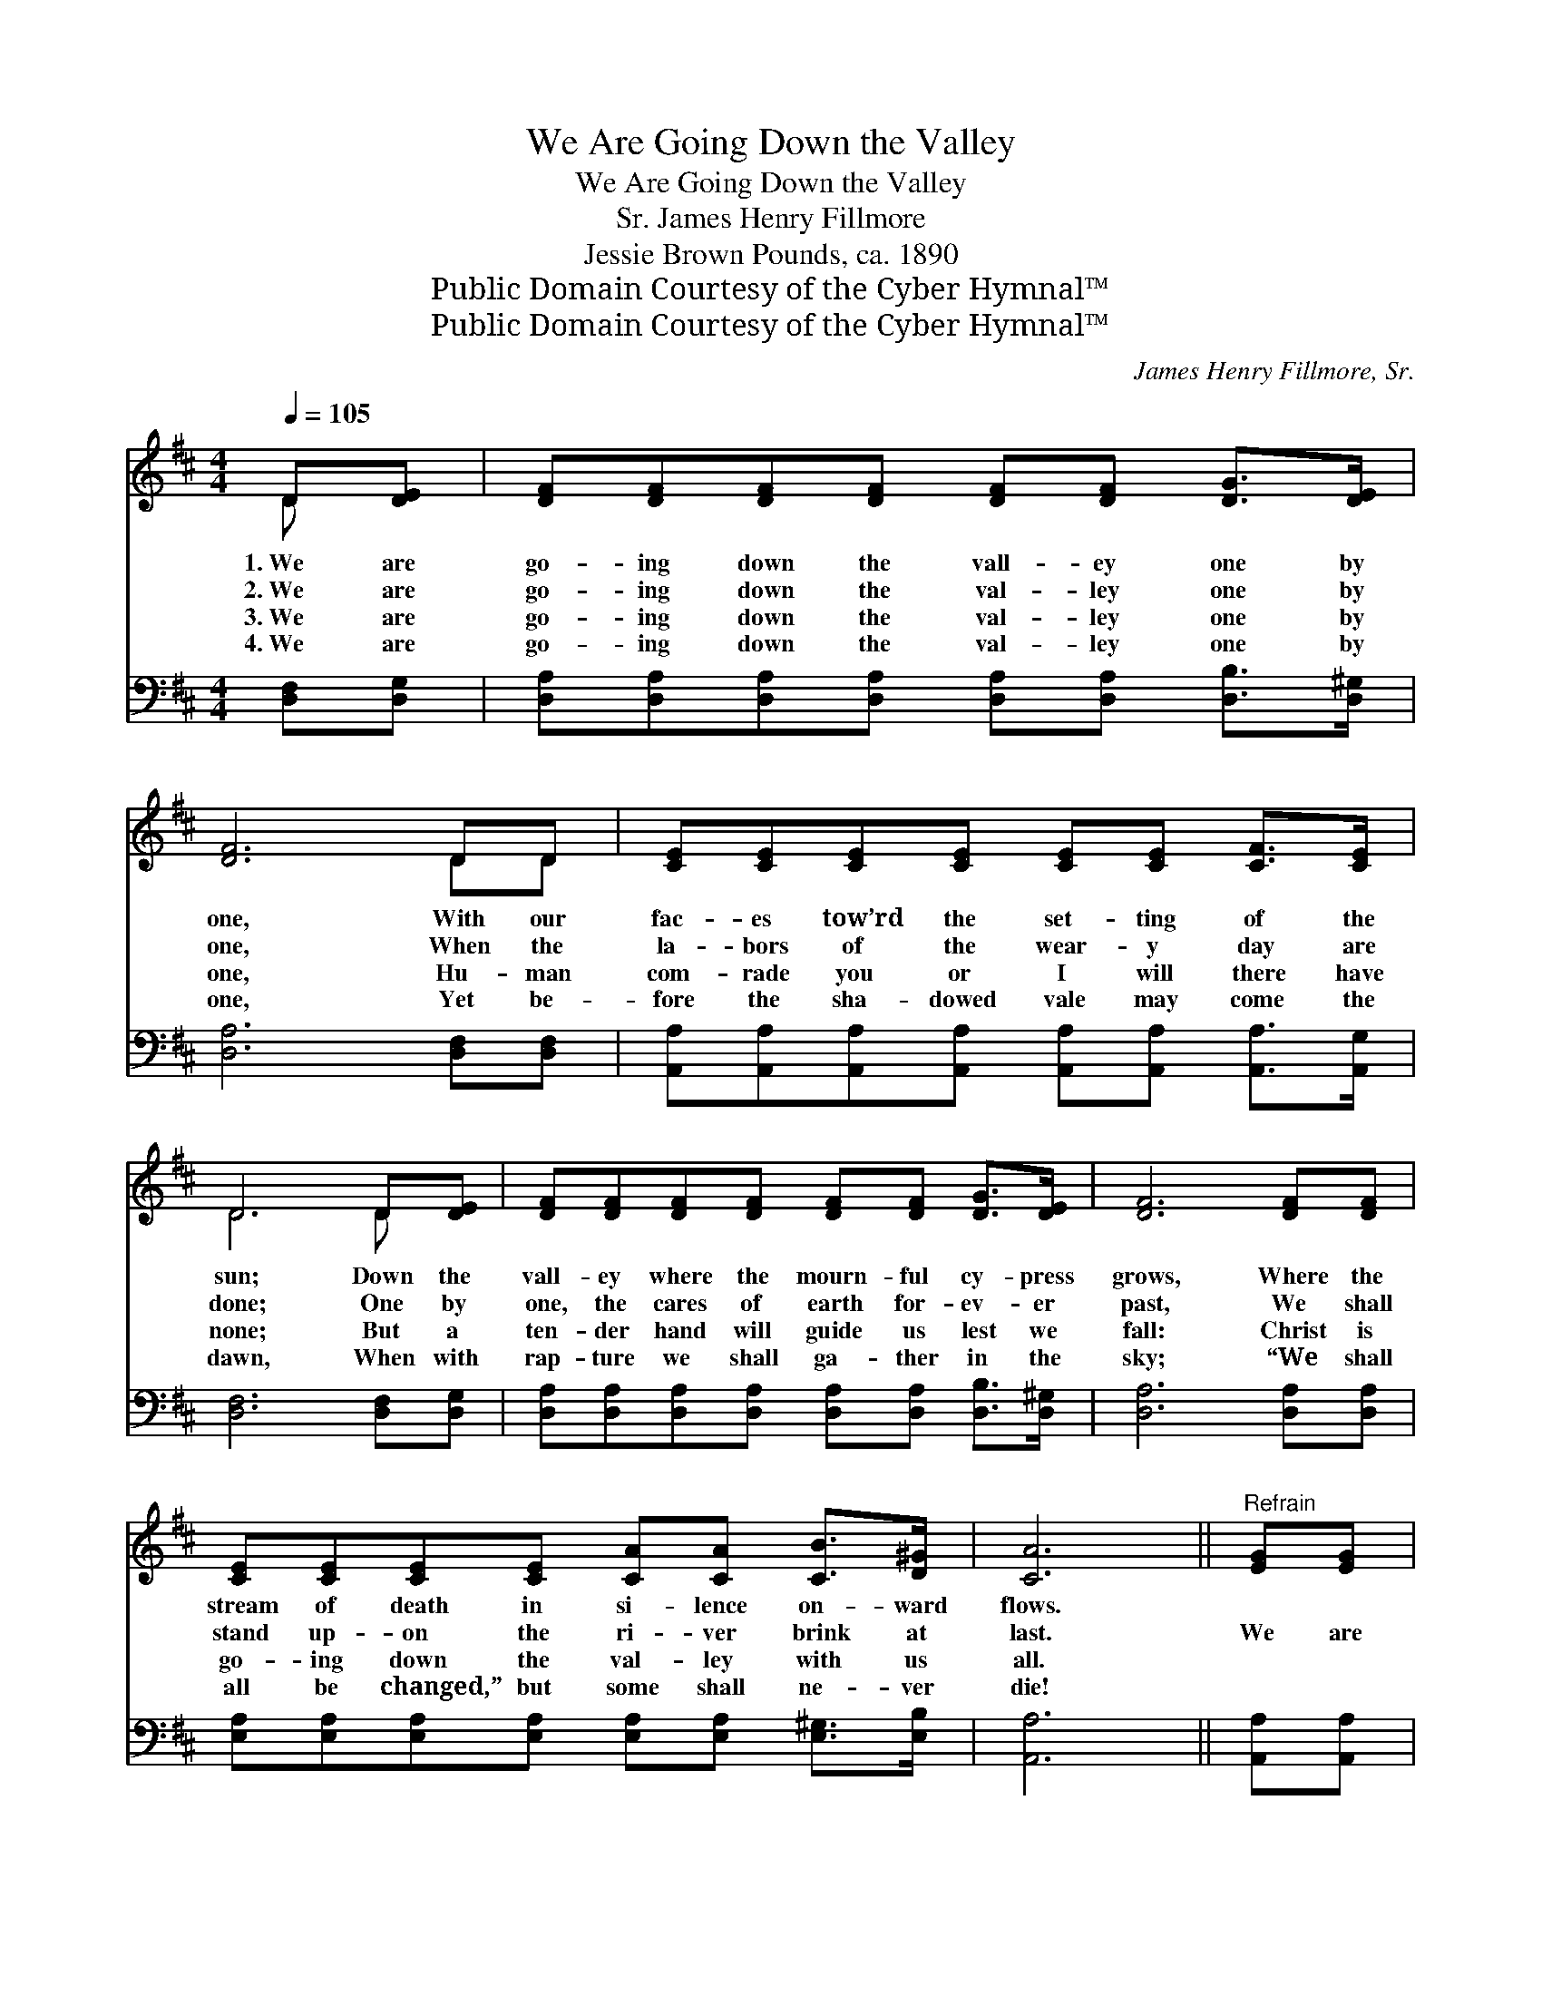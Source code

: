 X:1
T:We Are Going Down the Valley
T:We Are Going Down the Valley
T:James Henry Fillmore, Sr.
T:Jessie Brown Pounds, ca. 1890
T:Public Domain Courtesy of the Cyber Hymnal™
T:Public Domain Courtesy of the Cyber Hymnal™
C:James Henry Fillmore, Sr.
Z:Public Domain
Z:Courtesy of the Cyber Hymnal™
%%score ( 1 2 ) ( 3 4 )
L:1/8
Q:1/4=105
M:4/4
K:D
V:1 treble 
V:2 treble 
V:3 bass 
V:4 bass 
V:1
 D[DE] | [DF][DF][DF][DF] [DF][DF] [DG]>[DE] | [DF]6 DD | [CE][CE][CE][CE] [CE][CE] [CF]>[CE] | %4
w: 1.~We are|go- ing down the vall- ey one by|one, With our|fac- es tow’rd the set- ting of the|
w: 2.~We are|go- ing down the val- ley one by|one, When the|la- bors of the wear- y day are|
w: 3.~We are|go- ing down the val- ley one by|one, Hu- man|com- rade you or I will there have|
w: 4.~We are|go- ing down the val- ley one by|one, Yet be-|fore the sha- dowed vale may come the|
 D6 D[DE] | [DF][DF][DF][DF] [DF][DF] [DG]>[DE] | [DF]6 [DF][DF] | %7
w: sun; Down the|vall- ey where the mourn- ful cy- press|grows, Where the|
w: done; One by|one, the cares of earth for- ev- er|past, We shall|
w: none; But a|ten- der hand will guide us lest we|fall: Christ is|
w: dawn, When with|rap- ture we shall ga- ther in the|sky; “We shall|
 [CE][CE][CE][CE] [CA][CA] [CB]>[D^G] | [CA]6 ||"^Refrain" [EG][EG] | %10
w: stream of death in si- lence on- ward|flows.||
w: stand up- on the ri- ver brink at|last.|We are|
w: go- ing down the val- ley with us|all.||
w: all be changed,” but some shall ne- ver|die!||
 [DF][DF] [DF]>[DF] [DF]<[DF] z2 | [DG][DG] [DG]>[DG] [DG]<[DG] z2 | %12
w: ||
w: go- ing down the val- ley,|Go- ing down the val- ley,|
w: ||
w: ||
 [DF][DF][DF][DF] [DA][DA][DF][DF] | [CE]6 [DF][EG] | [FA][FA] [FA]>[FA] [FA]<[FA] z2 | %15
w: |||
w: Go- ing tow’rd the set- ting of the|sun; We are|go- ing down the val- ley,|
w: |||
w: |||
 [GB][GB] [GB]>[GB] [GB]<[GB] z2 | [FA][FA][DF][DF]"^riten." [CE]<[CE] [EG]>[EG] | [DF]6 |] %18
w: |||
w: Go- ing down the va- lley,|Go- ing down the val- ley one by|one.|
w: |||
w: |||
V:2
 D x | x8 | x6 DD | x8 | D6 D x | x8 | x8 | x8 | x6 || x2 | x8 | x8 | x8 | x8 | x8 | x8 | x8 | %17
 x6 |] %18
V:3
 [D,F,][D,G,] | [D,A,][D,A,][D,A,][D,A,] [D,A,][D,A,] [D,B,]>[D,^G,] | [D,A,]6 [D,F,][D,F,] | %3
 [A,,A,][A,,A,][A,,A,][A,,A,] [A,,A,][A,,A,] [A,,A,]>[A,,G,] | [D,F,]6 [D,F,][D,G,] | %5
 [D,A,][D,A,][D,A,][D,A,] [D,A,][D,A,] [D,B,]>[D,^G,] | [D,A,]6 [D,A,][D,A,] | %7
 [E,A,][E,A,][E,A,][E,A,] [E,A,][E,A,] [E,^G,]>[E,B,] | [A,,A,]6 || [A,,A,][A,,A,] | %10
 [D,A,][D,A,] [D,A,]>[D,A,] [D,A,]<[D,A,] z2 | [G,B,][G,B,] [G,B,]>[G,B,] [G,B,]<[G,B,] z2 | %12
 [D,A,][D,A,][D,A,][D,A,] [F,A,][F,A,][D,A,][D,A,] | [A,,A,]6 [D,A,][D,A,] | %14
 [D,D][D,D] [D,D]>[D,D] [D,D]<[D,D] z2 | [G,D][G,D] [G,D]>[G,D] [G,D]<[G,D] z2 | %16
 [A,D][A,D]A,A, [A,,A,]<[A,,A,] [A,,A,]>[A,,A,] | [D,A,]6 |] %18
V:4
 x2 | x8 | x8 | x8 | x8 | x8 | x8 | x8 | x6 || x2 | x8 | x8 | x8 | x8 | x8 | x8 | x2 A,A, x4 | %17
 x6 |] %18

